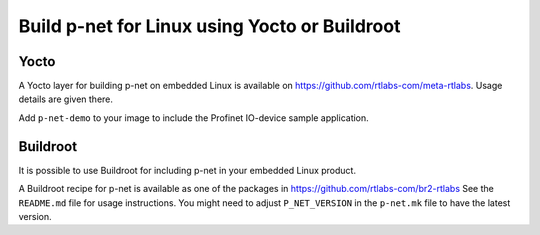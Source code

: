 Build p-net for Linux using Yocto or Buildroot
==============================================

Yocto
-----
A Yocto layer for building p-net on embedded Linux is available
on https://github.com/rtlabs-com/meta-rtlabs. Usage details are given there.

Add ``p-net-demo`` to your image to include the Profinet IO-device sample
application.


Buildroot
---------
It is possible to use Buildroot for including p-net in your embedded Linux
product.

A Buildroot recipe for p-net is available as one of the packages in
https://github.com/rtlabs-com/br2-rtlabs See the ``README.md`` file for usage
instructions. You might need to adjust ``P_NET_VERSION`` in the ``p-net.mk``
file to have the latest version.
